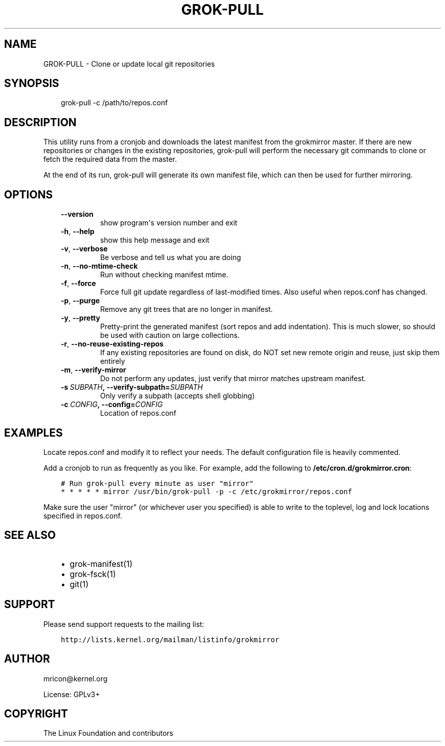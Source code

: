 .\" Man page generated from reStructuredText.
.
.TH GROK-PULL 1 "2013-08-22" "0.4" ""
.SH NAME
GROK-PULL \- Clone or update local git repositories
.
.nr rst2man-indent-level 0
.
.de1 rstReportMargin
\\$1 \\n[an-margin]
level \\n[rst2man-indent-level]
level margin: \\n[rst2man-indent\\n[rst2man-indent-level]]
-
\\n[rst2man-indent0]
\\n[rst2man-indent1]
\\n[rst2man-indent2]
..
.de1 INDENT
.\" .rstReportMargin pre:
. RS \\$1
. nr rst2man-indent\\n[rst2man-indent-level] \\n[an-margin]
. nr rst2man-indent-level +1
.\" .rstReportMargin post:
..
.de UNINDENT
. RE
.\" indent \\n[an-margin]
.\" old: \\n[rst2man-indent\\n[rst2man-indent-level]]
.nr rst2man-indent-level -1
.\" new: \\n[rst2man-indent\\n[rst2man-indent-level]]
.in \\n[rst2man-indent\\n[rst2man-indent-level]]u
..
.SH SYNOPSIS
.INDENT 0.0
.INDENT 3.5
grok\-pull \-c /path/to/repos.conf
.UNINDENT
.UNINDENT
.SH DESCRIPTION
.sp
This utility runs from a cronjob and downloads the latest manifest from
the grokmirror master. If there are new repositories or changes in the
existing repositories, grok\-pull will perform the necessary git commands
to clone or fetch the required data from the master.
.sp
At the end of its run, grok\-pull will generate its own manifest file,
which can then be used for further mirroring.
.SH OPTIONS
.INDENT 0.0
.INDENT 3.5
.INDENT 0.0
.TP
.B \-\-version
show program\(aqs version number and exit
.TP
.B \-h\fP,\fB  \-\-help
show this help message and exit
.TP
.B \-v\fP,\fB  \-\-verbose
Be verbose and tell us what you are doing
.TP
.B \-n\fP,\fB  \-\-no\-mtime\-check
Run without checking manifest mtime.
.TP
.B \-f\fP,\fB  \-\-force
Force full git update regardless of last\-modified
times. Also useful when repos.conf has changed.
.TP
.B \-p\fP,\fB  \-\-purge
Remove any git trees that are no longer in manifest.
.TP
.B \-y\fP,\fB  \-\-pretty
Pretty\-print the generated manifest (sort repos
and add indentation). This is much slower, so
should be used with caution on large
collections.
.TP
.B \-r\fP,\fB  \-\-no\-reuse\-existing\-repos
If any existing repositories are found on disk,
do NOT set new remote origin and reuse, just
skip them entirely
.TP
.B \-m\fP,\fB  \-\-verify\-mirror
Do not perform any updates, just verify that mirror
matches upstream manifest.
.TP
.BI \-s \ SUBPATH\fP,\fB \ \-\-verify\-subpath\fB= SUBPATH
Only verify a subpath (accepts shell globbing)
.TP
.BI \-c \ CONFIG\fP,\fB \ \-\-config\fB= CONFIG
Location of repos.conf
.UNINDENT
.UNINDENT
.UNINDENT
.SH EXAMPLES
.sp
Locate repos.conf and modify it to reflect your needs. The default
configuration file is heavily commented.
.sp
Add a cronjob to run as frequently as you like. For example, add the
following to \fB/etc/cron.d/grokmirror.cron\fP:
.INDENT 0.0
.INDENT 3.5
.sp
.nf
.ft C
# Run grok\-pull every minute as user "mirror"
* * * * * mirror /usr/bin/grok\-pull \-p \-c /etc/grokmirror/repos.conf
.ft P
.fi
.UNINDENT
.UNINDENT
.sp
Make sure the user "mirror" (or whichever user you specified) is able to
write to the toplevel, log and lock locations specified in repos.conf.
.SH SEE ALSO
.INDENT 0.0
.INDENT 3.5
.INDENT 0.0
.IP \(bu 2
grok\-manifest(1)
.IP \(bu 2
grok\-fsck(1)
.IP \(bu 2
git(1)
.UNINDENT
.UNINDENT
.UNINDENT
.SH SUPPORT
.sp
Please send support requests to the mailing list:
.INDENT 0.0
.INDENT 3.5
.sp
.nf
.ft C
http://lists.kernel.org/mailman/listinfo/grokmirror
.ft P
.fi
.UNINDENT
.UNINDENT
.SH AUTHOR
mricon@kernel.org

License: GPLv3+
.SH COPYRIGHT
The Linux Foundation and contributors
.\" Generated by docutils manpage writer.
.
